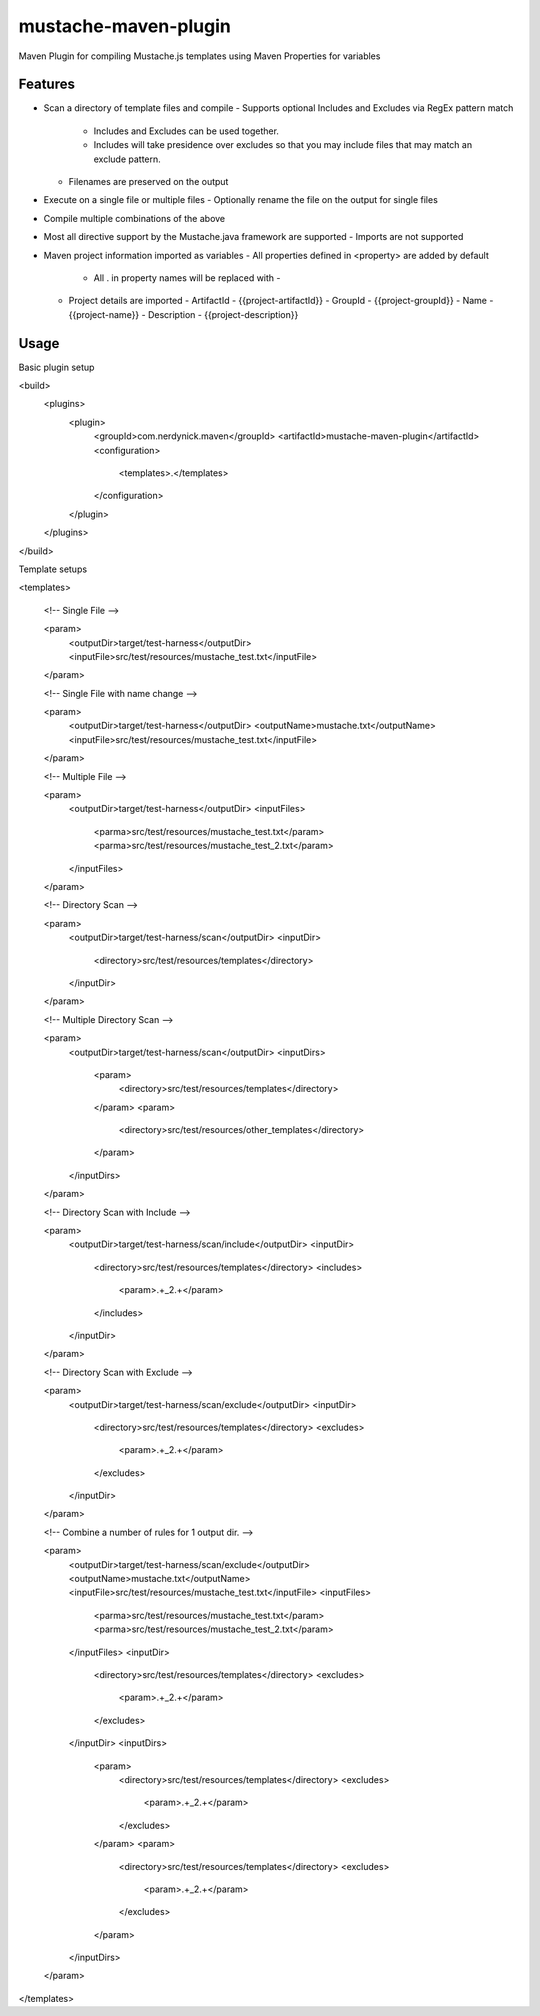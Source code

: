 ---------------------
mustache-maven-plugin
---------------------

Maven Plugin for compiling Mustache.js templates using Maven Properties for variables

.. image:: https://api.travis-ci.org/nerdynick/mustache-maven-plugin.png
   :alt: Build Status
   :target: https://travis-ci.org/nerdynick/mustache-maven-plugin
   

Features
--------

* Scan a directory of template files and compile
  - Supports optional Includes and Excludes via RegEx pattern match
    - Includes and Excludes can be used together. 
    - Includes will take presidence over excludes so that you may include files that may match an exclude pattern.
  - Filenames are preserved on the output
* Execute on a single file or multiple files
  - Optionally rename the file on the output for single files
* Compile multiple combinations of the above
* Most all directive support by the Mustache.java framework are supported
  - Imports are not supported
* Maven project information imported as variables
  - All properties defined in <property> are added by default
    - All . in property names will be replaced with -
  - Project details are imported
    - ArtifactId - {{project-artifactId}}
    - GroupId - {{project-groupId}}
    - Name - {{project-name}}
    - Description - {{project-description}}

Usage
-----

Basic plugin setup

.. code:: xml

<build>
	<plugins>
		<plugin>
			<groupId>com.nerdynick.maven</groupId>
			<artifactId>mustache-maven-plugin</artifactId>
			<configuration>
				<templates>.</templates>
			</configuration>
		</plugin>
	</plugins>
</build>


Template setups

.. code:: xml

<templates>

	<!-- Single File -->
	
	<param>
		<outputDir>target/test-harness</outputDir>
		<inputFile>src/test/resources/mustache_test.txt</inputFile>
	</param>
	
	<!-- Single File with name change -->
	
	<param>
		<outputDir>target/test-harness</outputDir>
		<outputName>mustache.txt</outputName>
		<inputFile>src/test/resources/mustache_test.txt</inputFile>
	</param>
	
	<!-- Multiple File -->
	
	<param>
		<outputDir>target/test-harness</outputDir>
		<inputFiles>
			<parma>src/test/resources/mustache_test.txt</param>
			<parma>src/test/resources/mustache_test_2.txt</param>
		</inputFiles>
	</param>
	
	<!-- Directory Scan -->
	
	<param>
		<outputDir>target/test-harness/scan</outputDir>
		<inputDir>
			<directory>src/test/resources/templates</directory>
		</inputDir>
	</param>
	
	<!-- Multiple Directory Scan -->
	
	<param>
		<outputDir>target/test-harness/scan</outputDir>
		<inputDirs>
			<param>
				<directory>src/test/resources/templates</directory>
			</param>
			<param>
				<directory>src/test/resources/other_templates</directory>
			</param>
		</inputDirs>
	</param>
	
	<!-- Directory Scan with Include -->
	
	<param>
		<outputDir>target/test-harness/scan/include</outputDir>
		<inputDir>
			<directory>src/test/resources/templates</directory>
			<includes>
				<param>.+_2.+</param>
			</includes>
		</inputDir>
	</param>
	
	<!-- Directory Scan with Exclude -->
	
	<param>
		<outputDir>target/test-harness/scan/exclude</outputDir>
		<inputDir>
			<directory>src/test/resources/templates</directory>
			<excludes>
				<param>.+_2.+</param>
			</excludes>
		</inputDir>
	</param>
	
	<!-- Combine a number of rules for 1 output dir. -->
	
	<param>
		<outputDir>target/test-harness/scan/exclude</outputDir>
		<outputName>mustache.txt</outputName>
		<inputFile>src/test/resources/mustache_test.txt</inputFile>
		<inputFiles>
			<parma>src/test/resources/mustache_test.txt</param>
			<parma>src/test/resources/mustache_test_2.txt</param>
		</inputFiles>
		<inputDir>
			<directory>src/test/resources/templates</directory>
			<excludes>
				<param>.+_2.+</param>
			</excludes>
		</inputDir>
		<inputDirs>
			<param>
				<directory>src/test/resources/templates</directory>
				<excludes>
					<param>.+_2.+</param>
				</excludes>
			</param>
			<param>
				<directory>src/test/resources/templates</directory>
				<excludes>
					<param>.+_2.+</param>
				</excludes>
			</param>
		</inputDirs>
	</param>
</templates>

